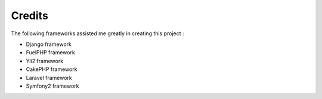
#######################
Credits
#######################

The following frameworks assisted me greatly in creating this project :

- Django framework
- FuelPHP framework
- Yii2 framework
- CakePHP framework
- Laravel framework
- Symfony2 framework


